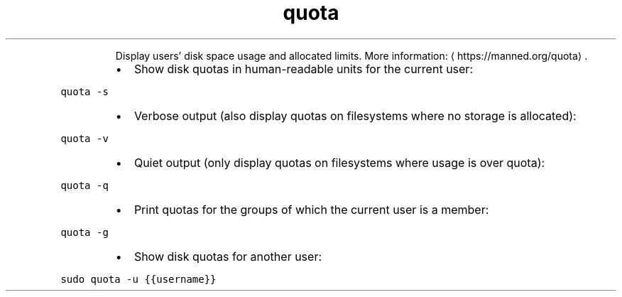 .TH quota
.PP
.RS
Display users' disk space usage and allocated limits.
More information: \[la]https://manned.org/quota\[ra]\&.
.RE
.RS
.IP \(bu 2
Show disk quotas in human\-readable units for the current user:
.RE
.PP
\fB\fCquota \-s\fR
.RS
.IP \(bu 2
Verbose output (also display quotas on filesystems where no storage is allocated):
.RE
.PP
\fB\fCquota \-v\fR
.RS
.IP \(bu 2
Quiet output (only display quotas on filesystems where usage is over quota):
.RE
.PP
\fB\fCquota \-q\fR
.RS
.IP \(bu 2
Print quotas for the groups of which the current user is a member:
.RE
.PP
\fB\fCquota \-g\fR
.RS
.IP \(bu 2
Show disk quotas for another user:
.RE
.PP
\fB\fCsudo quota \-u {{username}}\fR
